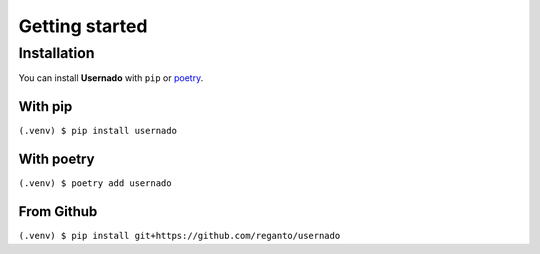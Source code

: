 Getting started
===============


Installation
------------

You can install **Usernado** with ``pip`` or `poetry <https://python-poetry.org/>`_.

With pip
########

``(.venv) $ pip install usernado``

With poetry
###########

``(.venv) $ poetry add usernado``

From Github
###########

``(.venv) $ pip install git+https://github.com/reganto/usernado``
